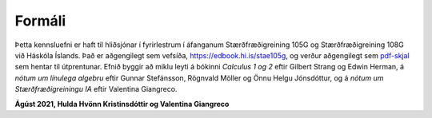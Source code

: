 Formáli
=======

Þetta kennsluefni er haft til hliðsjónar í fyrirlestrum í áfanganum 
Stærðfræðigreining 105G og Stærðfræðigreining 108G við Háskóla Íslands. Það er aðgengilegt sem vefsíða, https://edbook.hi.is/stae105g, og verður aðgengilegt sem `pdf-skjal
<https://edbook.hi.is/stae105g/stae105g.pdf>`_ sem hentar til útprentunar.
Efnið byggir að miklu leyti á bókinni *Calculus 1 og 2* eftir Gilbert Strang og Edwin Herman, á *nótum um línulega algebru* eftir Gunnar Stefánsson, Rögnvald Möller og Önnu Helgu Jónsdóttur, og á *nótum um Stærðfræðigreiningu IA* eftir Valentina Giangreco.

**Ágúst 2021, Hulda Hvönn Kristinsdóttir og Valentina Giangreco**
